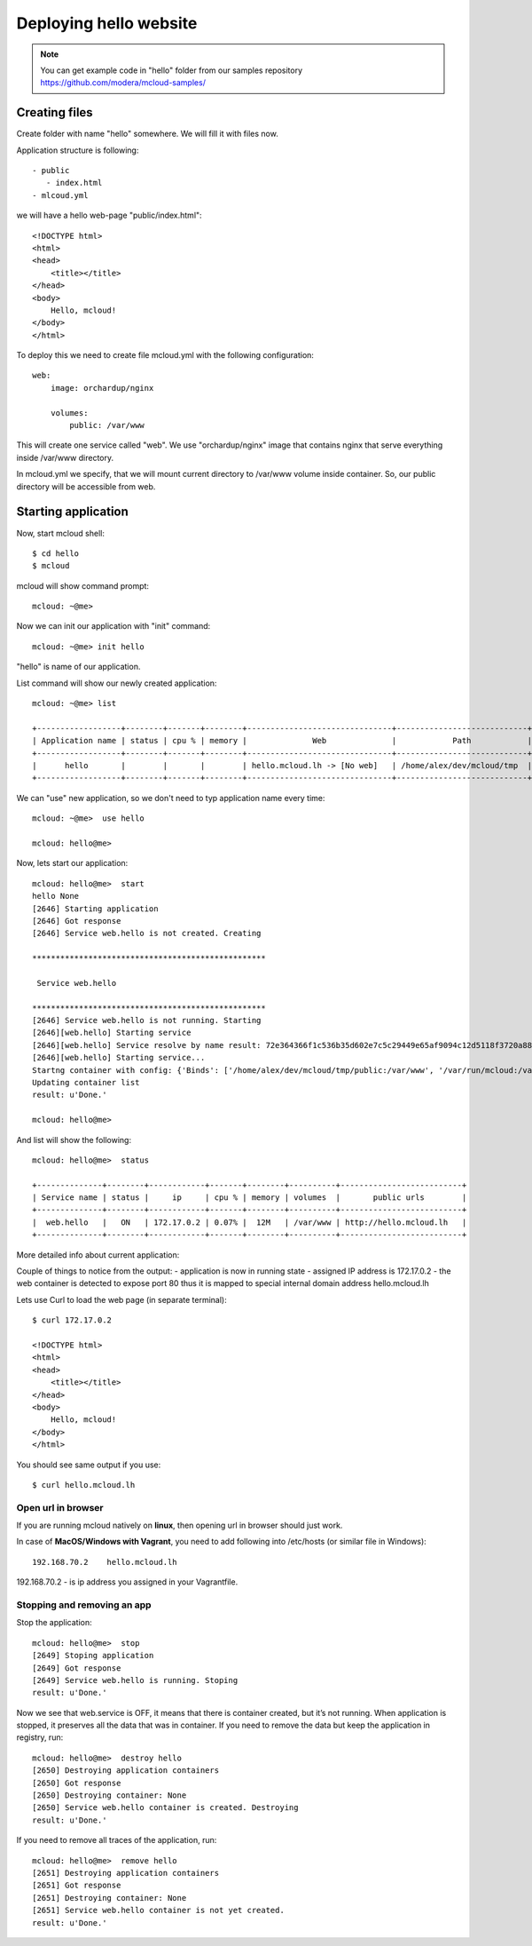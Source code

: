 
===============================================
Deploying hello website
===============================================

.. note::
    You can get example code in "hello" folder from our samples repository https://github.com/modera/mcloud-samples/


Creating files
=======================

Create folder with name "hello" somewhere. We will fill it with files now.

Application structure is following::

 - public
    - index.html
 - mlcoud.yml


we will have a hello web-page "public/index.html"::

    <!DOCTYPE html>
    <html>
    <head>
        <title></title>
    </head>
    <body>
        Hello, mcloud!
    </body>
    </html>


To deploy this we need to create file mcloud.yml with the following configuration::

    web:
        image: orchardup/nginx

        volumes:
            public: /var/www


This will create one service called "web".
We use "orchardup/nginx" image that contains nginx that serve everything inside /var/www directory.

In mcloud.yml we specify, that we will mount current directory to /var/www volume inside container.
So, our public directory will be accessible from web.


Starting application
======================

Now, start mcloud shell::

    $ cd hello
    $ mcloud

mcloud will show command prompt::

    mcloud: ~@me>


Now we can init our application with "init" command::

    mcloud: ~@me> init hello

"hello" is name of our application.

List command will show our newly created application::

    mcloud: ~@me> list

    +------------------+--------+-------+--------+-------------------------------+----------------------------+
    | Application name | status | cpu % | memory |              Web              |            Path            |
    +------------------+--------+-------+--------+-------------------------------+----------------------------+
    |      hello       |        |       |        | hello.mcloud.lh -> [No web]   | /home/alex/dev/mcloud/tmp  |
    +------------------+--------+-------+--------+-------------------------------+----------------------------+

We can "use" new application, so we don't need to typ application name every time::

    mcloud: ~@me>  use hello

    mcloud: hello@me>

Now, lets start our application::

    mcloud: hello@me>  start
    hello None
    [2646] Starting application
    [2646] Got response
    [2646] Service web.hello is not created. Creating

    **************************************************

     Service web.hello

    **************************************************
    [2646] Service web.hello is not running. Starting
    [2646][web.hello] Starting service
    [2646][web.hello] Service resolve by name result: 72e364366f1c536b35d602e7c5c29449e65af9094c12d5118f3720a88e4c3d50
    [2646][web.hello] Starting service...
    Startng container with config: {'Binds': ['/home/alex/dev/mcloud/tmp/public:/var/www', '/var/run/mcloud:/var/run/mcloud', '/home/alex/dev/mcloud/mcloud/api.py:/usr/bin/@me'], 'DnsSearch': u'hello.mcloud.lh', 'Dns': ['172.17.42.1']}
    Updating container list
    result: u'Done.'

    mcloud: hello@me>


And list will show the following::

    mcloud: hello@me>  status

    +--------------+--------+------------+-------+--------+----------+--------------------------+
    | Service name | status |     ip     | cpu % | memory | volumes  |       public urls        |
    +--------------+--------+------------+-------+--------+----------+--------------------------+
    |  web.hello   |   ON   | 172.17.0.2 | 0.07% |  12M   | /var/www | http://hello.mcloud.lh   |
    +--------------+--------+------------+-------+--------+----------+--------------------------+


More detailed info about current application::


Couple of things to notice from the output:
- application is now in running state
- assigned IP address is 172.17.0.2
- the web container is detected to expose port 80 thus it is mapped to special internal domain address hello.mcloud.lh


Lets use Curl to load the web page (in separate terminal)::

    $ curl 172.17.0.2

    <!DOCTYPE html>
    <html>
    <head>
        <title></title>
    </head>
    <body>
        Hello, mcloud!
    </body>
    </html>

You should see same output if you use::

    $ curl hello.mcloud.lh


Open url in browser
---------------------------------------

If you are running mcloud natively on **linux**, then opening url in browser should just work.

In case of **MacOS/Windows with Vagrant**, you need to add following into /etc/hosts (or similar file in Windows)::

    192.168.70.2    hello.mcloud.lh

192.168.70.2 - is ip address you assigned in your Vagrantfile.


Stopping and removing an app
---------------------------------------

Stop the application::

    mcloud: hello@me>  stop
    [2649] Stoping application
    [2649] Got response
    [2649] Service web.hello is running. Stoping
    result: u'Done.'


Now we see that web.service is OFF, it means that there is container created, but it’s not running. When application is stopped, it preserves all the data that was in container.
If you need to remove the data but keep the application in registry, run::

    mcloud: hello@me>  destroy hello
    [2650] Destroying application containers
    [2650] Got response
    [2650] Destroying container: None
    [2650] Service web.hello container is created. Destroying
    result: u'Done.'

If you need to remove all traces of the application, run::

    mcloud: hello@me>  remove hello
    [2651] Destroying application containers
    [2651] Got response
    [2651] Destroying container: None
    [2651] Service web.hello container is not yet created.
    result: u'Done.'
